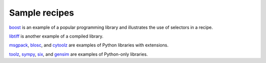 Sample recipes
==============

`boost <https://github.com/conda/conda-recipes/tree/master/boost>`_ is an example 
of a popular programming library and illustrates the use of selectors in a recipe.

`libtiff <https://github.com/conda/conda-recipes/tree/master/libtiff>`_ is another 
example of a compiled library.

`msgpack <https://github.com/conda/conda-recipes/tree/master/msgpack>`_, 
`blosc <https://github.com/conda/conda-recipes/tree/master/blosc>`_, and 
`cytoolz <https://github.com/conda/conda-recipes/tree/master/cytoolz>`_ are examples 
of Python libraries with extensions.

`toolz <https://github.com/conda/conda-recipes/tree/master/toolz>`_, 
`sympy <https://github.com/conda/conda-recipes/tree/master/sympy>`_, 
`six <https://github.com/conda/conda-recipes/tree/master/six>`_, and 
`gensim <https://github.com/conda/conda-recipes/tree/master/gensim>`_ are 
examples of Python-only libraries.
